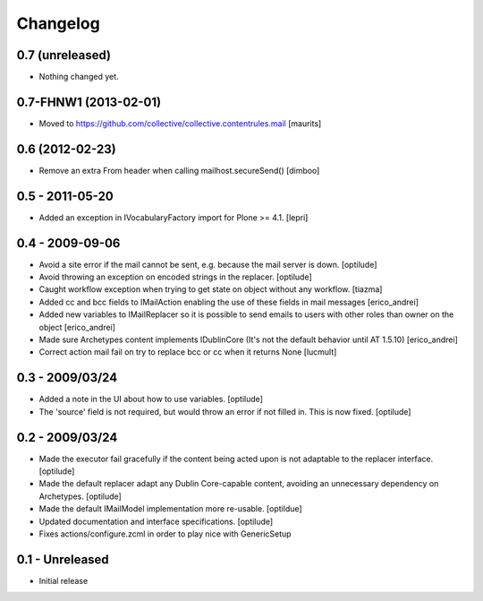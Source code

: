 Changelog
=========

0.7 (unreleased)
----------------

- Nothing changed yet.


0.7-FHNW1 (2013-02-01)
----------------------

- Moved to https://github.com/collective/collective.contentrules.mail
  [maurits]

0.6 (2012-02-23)
----------------

* Remove an extra From header when calling mailhost.secureSend()
  [dimboo]
  
0.5 - 2011-05-20
----------------

* Added an exception in IVocabularyFactory import for Plone >= 4.1.
  [lepri]

0.4 - 2009-09-06
----------------

* Avoid a site error if the mail cannot be sent, e.g. because the mail
  server is down.
  [optilude]

* Avoid throwing an exception on encoded strings in the replacer.
  [optilude]

* Caught workflow exception when trying to get state on object without any
  workflow.
  [tiazma]

* Added cc and bcc fields to IMailAction enabling the use of these fields in 
  mail messages
  [erico_andrei]

* Added new variables to IMailReplacer so it is possible to send emails to 
  users with other roles than owner on the object
  [erico_andrei]

* Made sure Archetypes content implements IDublinCore (It's not the default 
  behavior until AT 1.5.10)
  [erico_andrei]
  
* Correct action mail fail on try to replace bcc or cc when it returns None [lucmult]

0.3 - 2009/03/24
----------------

* Added a note in the UI about how to use variables.
  [optilude]
  
* The 'source' field is not required, but would throw an error if not filled
  in. This is now fixed.
  [optilude]

0.2 - 2009/03/24
----------------

* Made the executor fail gracefully if the content being acted upon is not
  adaptable to the replacer interface.
  [optilude]

* Made the default replacer adapt any Dublin Core-capable content, avoiding
  an unnecessary dependency on Archetypes.
  [optilude]

* Made the default IMailModel implementation more re-usable.
  [optildue]

* Updated documentation and interface specifications.
  [optilude]

* Fixes actions/configure.zcml in order to play nice with GenericSetup


0.1 - Unreleased
----------------

* Initial release

